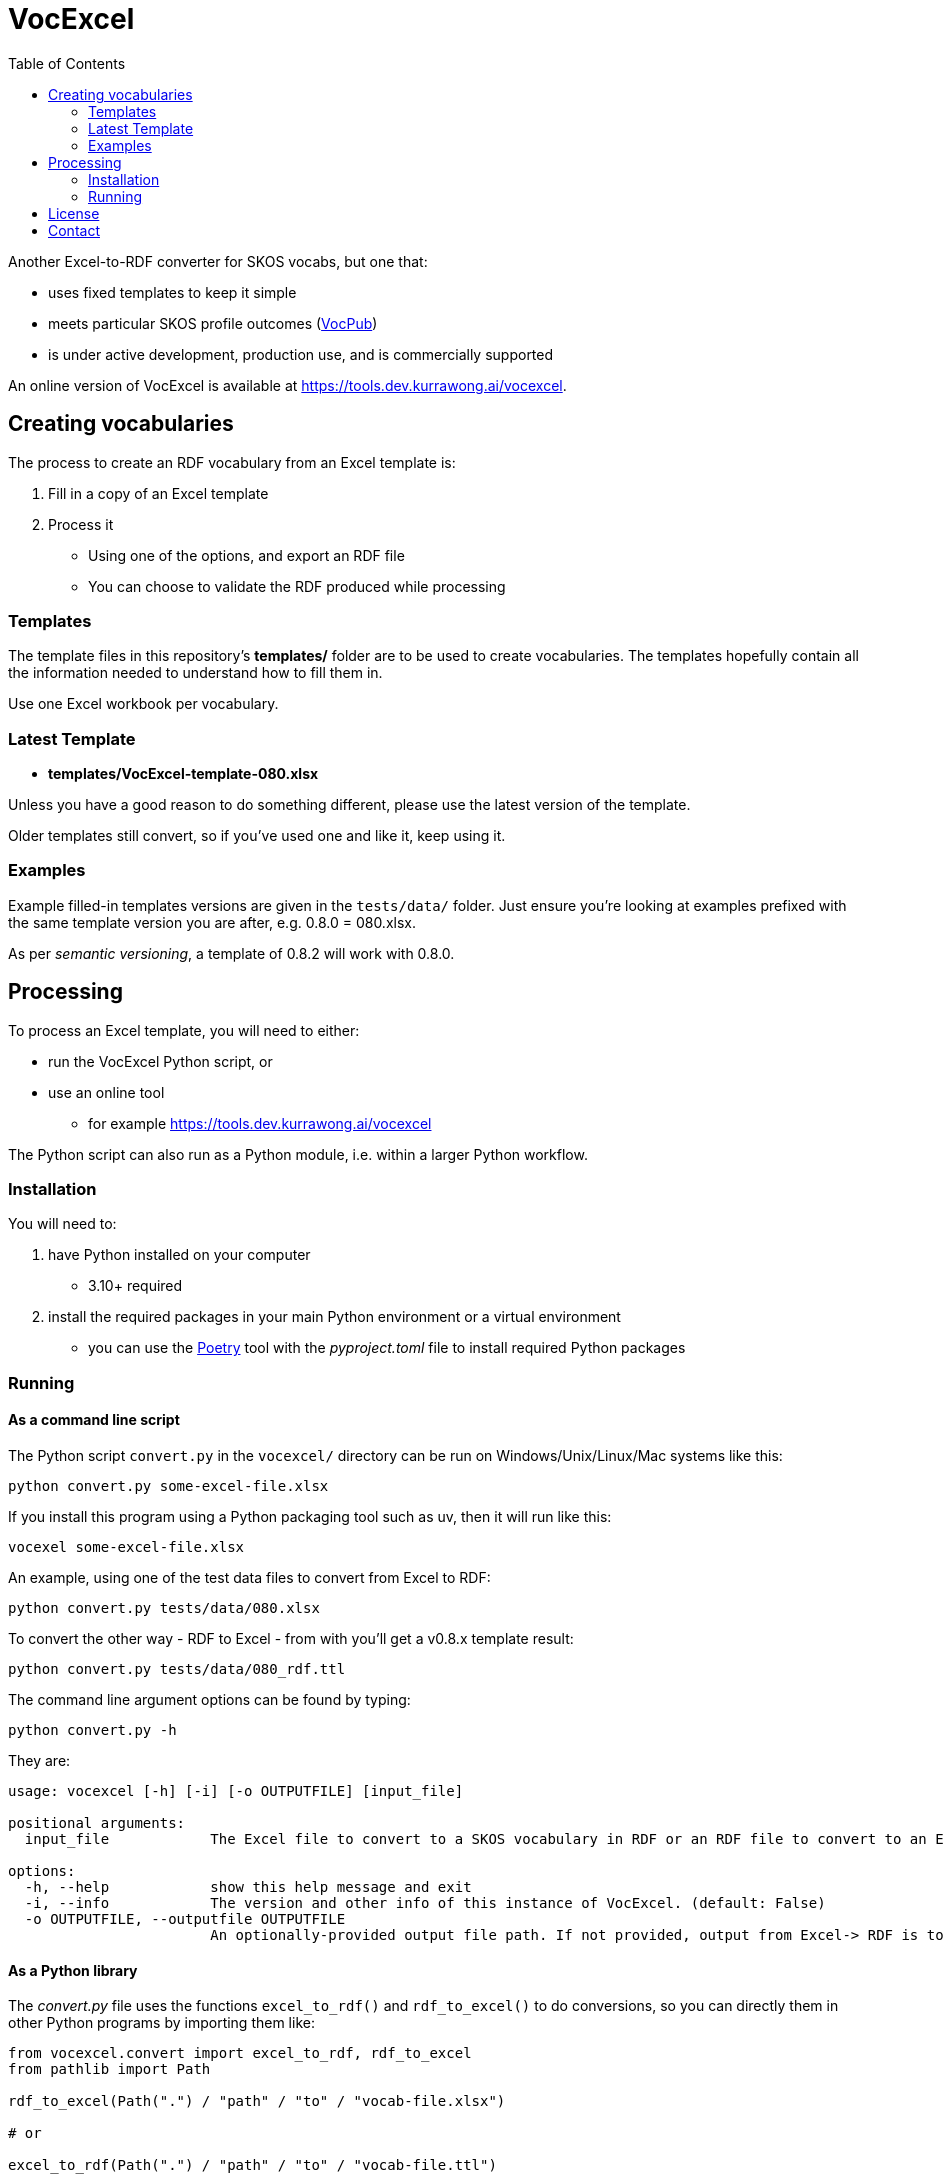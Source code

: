 = VocExcel
:toc:

Another Excel-to-RDF converter for SKOS vocabs, but one that:

* uses fixed templates to keep it simple
* meets particular SKOS profile outcomes (https://w3id.org/profile/vocpub[VocPub])
* is under active development, production use, and is commercially supported

An online version of VocExcel is available at https://tools.dev.kurrawong.ai/vocexcel.

== Creating vocabularies

The process to create an RDF vocabulary from an Excel template is:

1. Fill in a copy of an Excel template
2. Process it
** Using one of the options, and export an RDF file
** You can choose to validate the RDF produced while processing

=== Templates

The template files in this repository's *templates/* folder are to be used to create vocabularies. The templates hopefully contain all the information needed to understand how to fill them in.

Use one Excel workbook per vocabulary.

=== Latest Template

* **templates/VocExcel-template-080.xlsx**

Unless you have a good reason to do something different, please use the latest version of the template.

Older templates still convert, so if you've used one and like it, keep using it.

=== Examples

Example filled-in templates versions are given in the `tests/data/` folder. Just ensure you're looking at examples prefixed with the same template version you are after, e.g. 0.8.0 = 080.xlsx.

As per _semantic versioning_, a template of 0.8.2 will work with 0.8.0. 

== Processing

To process an Excel template, you will need to either:

* run the VocExcel Python script, or
* use an online tool
** for example https://tools.dev.kurrawong.ai/vocexcel

The Python script can also run as a Python module, i.e. within a larger Python workflow.

=== Installation

You will need to:

1. have Python installed on your computer
* 3.10+ required
2. install the required packages in your main Python environment or a virtual environment
    * you can use the https://python-poetry.org/docs/basic-usage/[Poetry] tool with the _pyproject.toml_ file to install required Python packages

=== Running

==== As a command line script

The Python script `convert.py` in the `vocexcel/` directory can be run on Windows/Unix/Linux/Mac systems like this:

----
python convert.py some-excel-file.xlsx
----

If you install this program using a Python packaging tool such as uv, then it will run like this:

----
vocexel some-excel-file.xlsx
----

An example, using one of the test data files to convert from Excel to RDF:

----
python convert.py tests/data/080.xlsx
----

To convert the other way - RDF to Excel - from with you'll get a v0.8.x template result:

----
python convert.py tests/data/080_rdf.ttl
----

The command line argument options can be found by typing:

----
python convert.py -h
----

They are:

----
usage: vocexcel [-h] [-i] [-o OUTPUTFILE] [input_file]

positional arguments:
  input_file            The Excel file to convert to a SKOS vocabulary in RDF or an RDF file to convert to an Excel file. (default: None)

options:
  -h, --help            show this help message and exit
  -i, --info            The version and other info of this instance of VocExcel. (default: False)
  -o OUTPUTFILE, --outputfile OUTPUTFILE
                        An optionally-provided output file path. If not provided, output from Excel-> RDF is to standard out and RDF->Excel is input file with .xlsx file ending. (default: None)
----

==== As a Python library

The _convert.py_ file uses the functions `excel_to_rdf()` and `rdf_to_excel()` to do conversions, so you can directly them in other Python programs by importing them like:

----
from vocexcel.convert import excel_to_rdf, rdf_to_excel
from pathlib import Path

rdf_to_excel(Path(".") / "path" / "to" / "vocab-file.xlsx")

# or

excel_to_rdf(Path(".") / "path" / "to" / "vocab-file.ttl")
----

==== Online

https://kurrawong.ai[KurrawongAI] maintains an online VocExcel tool at https://tools.dev.kurrawong.ai/vocexcel

This repository also contains code to run your own online converter, see the [Vue.js] application in the _vocexcel-ui/_ folder and the Python application server in the _vocexcel/web/_ folder.

== License

This code is licensed using the BSD 3-Clause. See the _LICENSE_ for the deed. Note that Excel is property of Microsoft.

== Contact

**Commercial support**: +
https://docs.kurrawong.ai/products/tools/vocexcel/ +
info@kurrawong.ai

*Lead Developer*: +
**Nicholas Car** +
*Data Architect* +
https://kurrawong.ai[KurrawongAI] +
nick@kurrawong.ai
